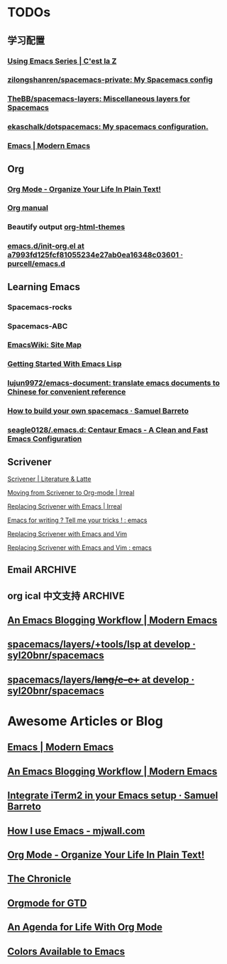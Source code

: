 * TODOs
** 学习配置
*** [[http://cestlaz.github.io/stories/emacs/][Using Emacs Series | C'est la Z]]
*** [[https://github.com/zilongshanren/spacemacs-private][zilongshanren/spacemacs-private: My Spacemacs config]]
*** [[https://github.com/TheBB/spacemacs-layers][TheBB/spacemacs-layers: Miscellaneous layers for Spacemacs]]
*** [[https://github.com/ekaschalk/dotspacemacs][ekaschalk/dotspacemacs: My spacemacs configuration.]]
*** [[http://www.modernemacs.com/categories/emacs/][Emacs | Modern Emacs]]
** Org
*** [[http://doc.norang.ca/org-mode.html][Org Mode - Organize Your Life In Plain Text!]]
*** [[http://orgmode.org][Org manual]]
*** Beautify output [[https://github.com/fniessen/org-html-themes][org-html-themes]]
*** [[https://github.com/purcell/emacs.d/blob/a7993fd125fcf81055234e27ab0ea16348c03601/lisp/init-org.el][emacs.d/init-org.el at a7993fd125fcf81055234e27ab0ea16348c03601 · purcell/emacs.d]]
** Learning Emacs
*** Spacemacs-rocks
*** Spacemacs-ABC
*** [[https://www.emacswiki.org/emacs/SiteMap][EmacsWiki: Site Map]]
*** [[https://blog.aaronbieber.com/2016/08/07/getting-started-with-emacs-lisp.html][Getting Started With Emacs Lisp]]
*** [[https://github.com/lujun9972/emacs-document][lujun9972/emacs-document: translate emacs documents to Chinese for convenient reference]]
*** [[https://sam217pa.github.io/2016/09/02/how-to-build-your-own-spacemacs/][How to build your own spacemacs · Samuel Barreto]]
*** [[https://github.com/seagle0128/.emacs.d][seagle0128/.emacs.d: Centaur Emacs - A Clean and Fast Emacs Configuration]]
** Scrivener
**** [[https://www.literatureandlatte.com/scrivener/overview][Scrivener | Literature & Latte]]
**** [[http://irreal.org/blog/?p=2878][Moving from Scrivener to Org-mode | Irreal]]
**** [[http://irreal.org/blog/?p=6266][Replacing Scrivener with Emacs | Irreal]]
**** [[https://www.reddit.com/r/emacs/comments/4kj7cv/emacs_for_writing_tell_me_your_tricks/][Emacs for writing ? Tell me your tricks ! : emacs]]
**** [[https://vimvalley.com/replacing-scrivener-with-emacs-and-vim/][Replacing Scrivener with Emacs and Vim]]
**** [[https://www.reddit.com/r/emacs/comments/62sy6c/replacing_scrivener_with_emacs_and_vim/][Replacing Scrivener with Emacs and Vim : emacs]]
** Email                                                           :ARCHIVE:
[[https://emacs-china.org/t/mac-emacs/305/42][Emacs-China]]
*** [[https://github.com/lengyueyang/spacemacs-lengyue/blob/master/lengyueyang.org#36-mu4e][spacemacs-lengyue/lengyueyang.org at master · lengyueyang/spacemacs-lengyue]]
*** [[http://mbork.pl/2017-09-11_My_email_capturing_workflow][Marcin Borkowski: 2017-09-11 My email capturing workflow]]
** org ical 中文支持 :ARCHIVE:
** [[http://www.modernemacs.com/post/org-mode-blogging/][An Emacs Blogging Workflow | Modern Emacs]]
** [[https://github.com/syl20bnr/spacemacs/tree/develop/layers/%252Btools/lsp][spacemacs/layers/+tools/lsp at develop · syl20bnr/spacemacs]]
** [[https://github.com/syl20bnr/spacemacs/tree/develop/layers/%252Blang/c-c%252B%252B][spacemacs/layers/+lang/c-c++ at develop · syl20bnr/spacemacs]]
* Awesome Articles or Blog
** [[http://www.modernemacs.com/categories/emacs/][Emacs | Modern Emacs]]
** [[http://www.modernemacs.com/post/org-mode-blogging/][An Emacs Blogging Workflow | Modern Emacs]]
** [[https://sam217pa.github.io/2016/09/01/emacs-iterm-integration/][Integrate iTerm2 in your Emacs setup · Samuel Barreto]]
** [[http://mjwall.com/blog/2013/10/04/how-i-use-emacs/][How I use Emacs - mjwall.com]]
** [[http://doc.norang.ca/org-mode.html][Org Mode - Organize Your Life In Plain Text!]]
** [[https://blog.aaronbieber.com/page3/][The Chronicle]]
** [[https://emacs.cafe/emacs/orgmode/gtd/2017/06/30/orgmode-gtd.html][Orgmode for GTD]]
** [[https://blog.aaronbieber.com/2016/09/24/an-agenda-for-life-with-org-mode.html][An Agenda for Life With Org Mode]]
** [[http://raebear.net/comp/emacscolors.html][Colors Available to Emacs]]
